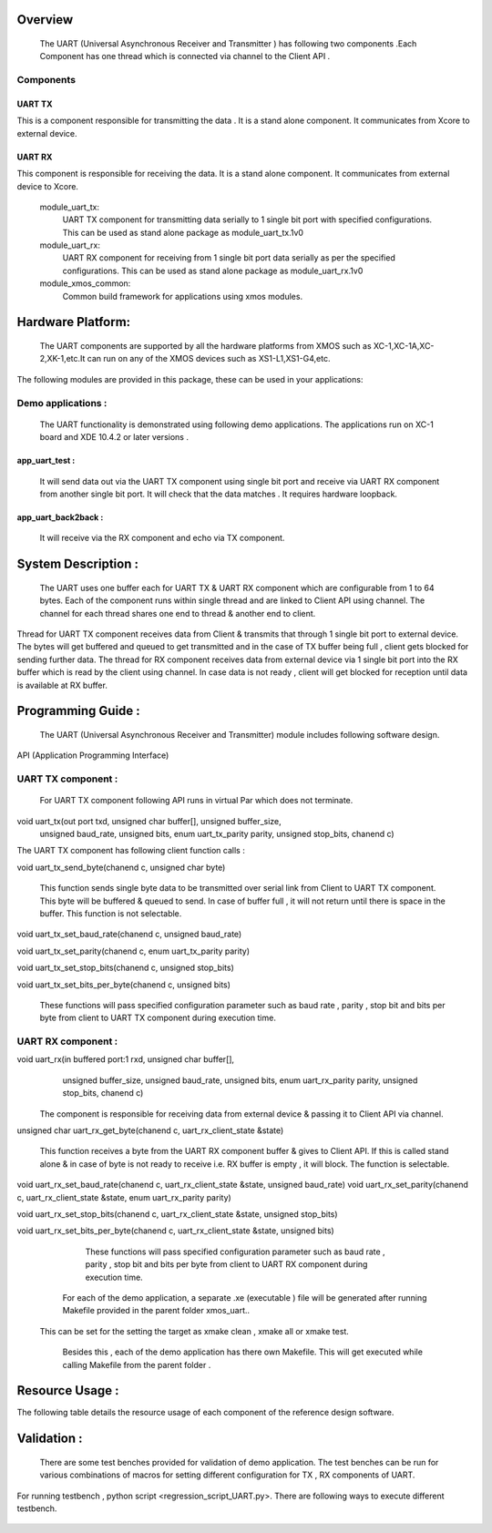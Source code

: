 Overview 
========
    The UART (Universal Asynchronous Receiver and Transmitter ) has following two components .Each Component has one thread which is connected via channel to the Client API . 

Components 
----------

UART TX   
+++++++

This is a component responsible for transmitting the data . It is a stand alone component.
It communicates from Xcore to external device. 
 
UART RX  
+++++++
This component is responsible for receiving the data. It is a stand alone component. It communicates from external device to Xcore.


   module_uart_tx:
      UART TX component for transmitting data serially to 1 single bit port with specified configurations. This can be used as stand alone package as module_uart_tx.1v0

   module_uart_rx:
      UART RX component for receiving from 1 single bit port data serially as per the specified configurations. This can be used as stand alone package as module_uart_rx.1v0 

   module_xmos_common:
      Common build framework for applications using xmos modules.


Hardware Platform:
=============
 The UART components are supported by all the hardware platforms from XMOS such as XC-1,XC-1A,XC-2,XK-1,etc.It can run on any of the XMOS devices such as XS1-L1,XS1-G4,etc.
 
The following modules are provided in this package, these can be
used in your applications:

Demo applications :
------------------

    The UART functionality is demonstrated using following demo applications. The applications run on XC-1 board and  XDE 10.4.2 or later versions .

app_uart_test : 
+++++++++++++    
   It will send data out via the UART TX component using single bit port  and receive via UART RX component from another single bit port. It will check that the data matches . It requires hardware loopback.
  
app_uart_back2back : 
++++++++++++++++++
   It will receive via the RX component and echo via TX component.


System Description :
===================

   The UART uses one buffer each for UART TX & UART RX component which are configurable from 1 to 64 bytes. Each of the component runs within single thread and are linked to Client API using channel. The channel for each thread shares one end to thread & another end to client. 

Thread for UART TX component receives data from Client & transmits that through 1 single bit port to external device. The bytes will get buffered and queued to get transmitted and in the case of TX buffer being full , client gets blocked for sending further data.  
The thread for RX component receives data from external device via 1 single bit port into the RX buffer which is read by the client using channel. In case data is not ready , client will get blocked for reception until data is available at RX buffer.


Programming Guide :
=================
 The UART (Universal Asynchronous Receiver and Transmitter) module includes following software design.

API (Application Programming Interface)

UART TX component : 
-----------------    
   For UART TX component following API runs in virtual Par which does not terminate.

void uart_tx(out port txd, unsigned char buffer[], unsigned buffer_size,
         unsigned baud_rate, unsigned bits, enum uart_tx_parity parity,
         unsigned stop_bits, chanend c)

The UART TX component has following client function calls :
  

void uart_tx_send_byte(chanend c, unsigned char byte)

	This function sends single byte data to be transmitted over serial link from Client to UART TX component. This byte will be buffered & queued to send. In case of buffer full , it will not return until there is space in the buffer. This function is not selectable.

void uart_tx_set_baud_rate(chanend c, unsigned baud_rate)

void uart_tx_set_parity(chanend c, enum uart_tx_parity parity)

void uart_tx_set_stop_bits(chanend c, unsigned stop_bits)

void uart_tx_set_bits_per_byte(chanend c, unsigned bits)

    These functions will pass specified configuration parameter such as baud rate , parity , stop bit and bits per byte from client to UART TX component during execution time. 

UART RX component :
-----------------
void uart_rx(in buffered port:1 rxd, unsigned char buffer[],
                unsigned buffer_size, unsigned baud_rate, unsigned bits,
                enum uart_rx_parity parity, unsigned stop_bits,
                chanend c)

   The component is responsible for receiving data from external device & passing it to Client API via channel.

unsigned char uart_rx_get_byte(chanend c, uart_rx_client_state &state)

   This function receives a byte from the UART RX component buffer & gives to Client API. If this is called stand alone & in case of byte is not ready to receive i.e. RX buffer is empty , it will block.   The function is selectable.
 
void uart_rx_set_baud_rate(chanend c, uart_rx_client_state &state, unsigned baud_rate)
void uart_rx_set_parity(chanend c, uart_rx_client_state &state, enum uart_rx_parity parity)

void uart_rx_set_stop_bits(chanend c, uart_rx_client_state &state, unsigned stop_bits)

void uart_rx_set_bits_per_byte(chanend c, uart_rx_client_state &state, unsigned bits)

		These functions will pass specified configuration parameter such as baud rate , parity , stop bit and bits per byte from client to UART RX component during execution time. 

   
	For each of the demo application, a separate .xe (executable ) file will be generated after running  Makefile provided in the parent folder xmos_uart..
 This can be set for the setting the target as xmake clean , xmake all or xmake test. 

    Besides this , each of the demo application has there own Makefile. This will get executed while calling Makefile from the parent folder .

.. _sec_resource_usage:

Resource Usage :
==============


The following table details the resource usage of each
component of the reference design software.

.. table:: Resource Usage

  .. Memory :

 +---------------+------------- -+----------------+
 |   Memory      |  Size(KB)     | percentage(%)  |
 +===============+===============+================+
 | Stack Memory  |     0.5       |    0.18        |
 |               |               |                |
 +---------------+---------------+----------------+			
 | Data Memory   |     1.7       |    0.64        |
 +---------------+---------------+----------------+
 |Program Memory |    29.8       |   11.39        | 
 +---------------+---------------+----------------+ 
 |Free(available)|   230.1       |   87.78        |                      
 +---------------+---------------+----------------+
 
  ..Port :
  
    For each configuration , it requires 1 x1-bit port.





Validation :
==========
   
      There are some test benches provided for validation of  demo application. The test benches can be run for various combinations of macros for setting different configuration for TX , RX components of UART. 
For running testbench , python script <regression_script_UART.py>. There are following ways to execute different testbench.

 +-----------------------------+----------------------------------------------------+---------------------------------------------------------------+
 |   Testbench   	     		 |  Command   					 	 	| Description 								    |
 |		     	     		 |								 	|							                      |
 +=============================+====================================================+================================================================
 | 		      		 |                                         	 	|This test will confirm that buffer size is enough and data from| 
 | check buffering    		 |     <script.py> -check_buffering        	 	|TX buffer to RX buffer passes correctly                        |
 +-----------------------------+----------------------------------------------------+---------------------------------------------------------------+
 | 		  			 | <script.py> -runtime_parameter_change   	 	|This test will confirm UART module supports change in parameter|
 | runtime parameter change    |							 	 	|during runtime such as baud-rate,bits per byte, parity, stopbit|
 +---------------+-------------+----------------------------------------------------+---------------------------------------------------------------+
 | 		   			 | <script.py> -test_parity   		 	 	|This test will confirm UART module discards data in case of    |
 | Parity test                 |					 		 	 	|mismatch in  change in parity                                  |
 +-----------------------------+----------------------------------------------------+---------------------------------------------------------------+
 | single test   			 |script.py -buad_rate <baud_rate> -bitsperbyte       |This test will confirm UART module discards data in case of    |
 |                		 |<bitsperbyte> -parity <parity> -stopbit <stopbit>	|mismatch in  change in parity                                  |
 +-----------------------------+----------------------------------------------------+---------------------------------------------------------------+
 |					 |<script.py>						      | This will take all possible combinations of baud-rate,bits    |
 | regression test             |									|per byte,parity and no. of stop bits.it will use testlist.txt  | 
 +-----------------------------+----------------------------------------------------+---------------------------------------------------------------+

